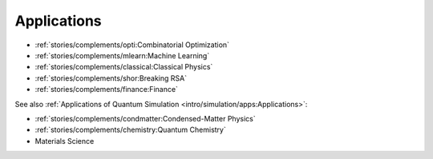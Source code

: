 
Applications
============

* :ref:`stories/complements/opti:Combinatorial Optimization`
* :ref:`stories/complements/mlearn:Machine Learning`
* :ref:`stories/complements/classical:Classical Physics`
* :ref:`stories/complements/shor:Breaking RSA`
* :ref:`stories/complements/finance:Finance`

See also :ref:`Applications of Quantum Simulation <intro/simulation/apps:Applications>`:

* :ref:`stories/complements/condmatter:Condensed-Matter Physics`
* :ref:`stories/complements/chemistry:Quantum Chemistry`
* Materials Science
